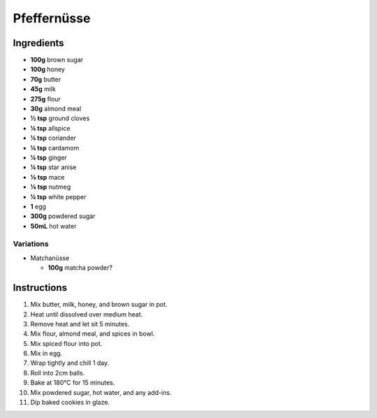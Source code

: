Pfeffernüsse
============

Ingredients
-----------

* **100g** brown sugar
* **100g** honey
* **70g** butter
* **45g** milk
* **275g** flour
* **30g** almond meal
* **½ tsp** ground cloves
* **¼ tsp** allspice
* **¼ tsp** coriander
* **¼ tsp** cardamom
* **¼ tsp** ginger
* **¼ tsp** star anise
* **⅛ tsp** mace
* **⅛ tsp** nutmeg
* **¼ tsp** white pepper
* **1** egg
* **300g** powdered sugar
* **50mL** hot water

Variations
~~~~~~~~~~

* Matchanüsse

  * **100g** matcha powder?

Instructions
------------

1.  Mix butter, milk, honey, and brown sugar in pot.
2.  Heat until dissolved over medium heat.
3.  Remove heat and let sit 5 minutes.
4.  Mix flour, almond meal, and spices in bowl.
5.  Mix spiced flour into pot.
6.  Mix in egg.
7.  Wrap tightly and chill 1 day.
8.  Roll into 2cm balls.
9.  Bake at 180°C for 15 minutes.
10. Mix powdered sugar, hot water, and any add-ins.
11. Dip baked cookies in glaze.
